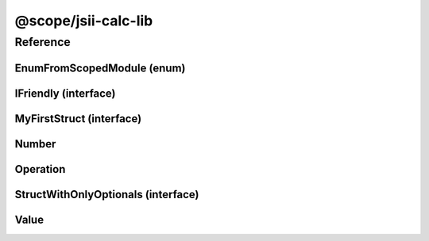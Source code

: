 @scope/jsii-calc-lib
====================

.. tabs::

   .. group-tab:: Java

      View in `Maven Central <https://repo1.maven.org/maven2/software/amazon/jsii/tests/calculator-lib/0.5.0-beta/>`_

      **Apache Buildr**:

      .. code-block:: none

         'software.amazon.jsii.tests:calculator-lib:jar:0.5.0-beta'

      **Apache Ivy**:

      .. code-block:: xml

         <dependency groupId="software.amazon.jsii.tests" name="calculator-lib" rev="0.5.0-beta"/>

      **Apache Maven**:

      .. code-block:: xml

         <dependency>
           <groupId>software.amazon.jsii.tests</groupId>
           <artifactId>calculator-lib</artifactId>
           <version>0.5.0-beta</version>
         </dependency>

      **Gradle / Grails**:

      .. code-block:: none

         compile 'software.amazon.jsii.tests:calculator-lib:0.5.0-beta'

      **Groovy Grape**:

      .. code-block:: none

         @Grapes(
         @Grab(group='software.amazon.jsii.tests', module='calculator-lib', version='0.5.0-beta')
         )


   .. group-tab:: JavaScript

      View in `NPM <https://www.npmjs.com/package/@scope/jsii-calc-lib/v/0.5.0-beta>`_

      **npm**:

      .. code-block:: console

         $ npm i @scope/jsii-calc-lib@0.5.0-beta

      **package.json**:

      .. code-block:: js

         {
           "@scope/jsii-calc-lib": "^0.5.0-beta"
         }

      **yarn**:

      .. code-block:: console

         $ yarn add @scope/jsii-calc-lib@0.5.0-beta


   .. group-tab:: TypeScript

      View in `NPM <https://www.npmjs.com/package/@scope/jsii-calc-lib/v/0.5.0-beta>`_

      **npm**:

      .. code-block:: console

         $ npm i @scope/jsii-calc-lib@0.5.0-beta

      **package.json**:

      .. code-block:: js

         {
           "@scope/jsii-calc-lib": "^0.5.0-beta"
         }

      **yarn**:

      .. code-block:: console

         $ yarn add @scope/jsii-calc-lib@0.5.0-beta



Reference
---------

.. py:module:: @scope/jsii-calc-lib

EnumFromScopedModule (enum)
^^^^^^^^^^^^^^^^^^^^^^^^^^^

.. py:class:: EnumFromScopedModule

   **Language-specific names:**

   .. tabs::

      .. code-tab:: java

         import software.amazon.jsii.tests.calculator.lib.EnumFromScopedModule;

      .. code-tab:: javascript

         const { EnumFromScopedModule } = require('@scope/jsii-calc-lib');

      .. code-tab:: typescript

         import { EnumFromScopedModule } from '@scope/jsii-calc-lib';



   Check that enums from @scoped packages can be references. See awslabs/jsii#138


   .. py:data:: Value1

   .. py:data:: Value2


IFriendly (interface)
^^^^^^^^^^^^^^^^^^^^^

.. py:class:: IFriendly

   **Language-specific names:**

   .. tabs::

      .. code-tab:: java

         import software.amazon.jsii.tests.calculator.lib.IFriendly;

      .. code-tab:: javascript

         // IFriendly is an interface

      .. code-tab:: typescript

         import { IFriendly } from '@scope/jsii-calc-lib';



   Applies to classes that are considered friendly. These classes can be greeted with a "hello" or "goodbye" blessing and they will respond back in a fun and friendly manner.




   .. py:method:: hello() -> string

      Say hello!


      :rtype: string


MyFirstStruct (interface)
^^^^^^^^^^^^^^^^^^^^^^^^^

.. py:class:: MyFirstStruct

   **Language-specific names:**

   .. tabs::

      .. code-tab:: java

         import software.amazon.jsii.tests.calculator.lib.MyFirstStruct;

      .. code-tab:: javascript

         // MyFirstStruct is an interface

      .. code-tab:: typescript

         import { MyFirstStruct } from '@scope/jsii-calc-lib';



   This is the first struct we have created in jsii




   .. py:attribute:: astring

      A string value


      :type: string


   .. py:attribute:: anumber

      An awesome number value


      :type: number


   .. py:attribute:: firstOptional

      :type: string or undefined


Number
^^^^^^

.. py:class:: Number(value)

   **Language-specific names:**

   .. tabs::

      .. code-tab:: java

         import software.amazon.jsii.tests.calculator.lib.Number;

      .. code-tab:: javascript

         const { Number } = require('@scope/jsii-calc-lib');

      .. code-tab:: typescript

         import { Number } from '@scope/jsii-calc-lib';



   Represents a concrete number.


   :extends: :py:class:`~@scope/jsii-calc-lib.Value`
   :param value: The number.
   :type value: number

   .. py:attribute:: value

      The number.


      :type: number *(readonly)*


   .. py:attribute:: doubleValue

      The number multiplied by 2.


      :type: number *(readonly)*


Operation
^^^^^^^^^

.. py:class:: Operation()

   **Language-specific names:**

   .. tabs::

      .. code-tab:: java

         import software.amazon.jsii.tests.calculator.lib.Operation;

      .. code-tab:: javascript

         const { Operation } = require('@scope/jsii-calc-lib');

      .. code-tab:: typescript

         import { Operation } from '@scope/jsii-calc-lib';



   Represents an operation on values.


   :extends: :py:class:`~@scope/jsii-calc-lib.Value`
   :abstract: Yes

   .. py:method:: toString() -> string

      String representation of the value.


      :rtype: string
      :abstract: Yes


StructWithOnlyOptionals (interface)
^^^^^^^^^^^^^^^^^^^^^^^^^^^^^^^^^^^

.. py:class:: StructWithOnlyOptionals

   **Language-specific names:**

   .. tabs::

      .. code-tab:: java

         import software.amazon.jsii.tests.calculator.lib.StructWithOnlyOptionals;

      .. code-tab:: javascript

         // StructWithOnlyOptionals is an interface

      .. code-tab:: typescript

         import { StructWithOnlyOptionals } from '@scope/jsii-calc-lib';



   This is a struct with only optional properties.




   .. py:attribute:: optional1

      The first optional!


      :type: string or undefined


   .. py:attribute:: optional2

      :type: number or undefined


   .. py:attribute:: optional3

      :type: boolean or undefined


Value
^^^^^

.. py:class:: Value()

   **Language-specific names:**

   .. tabs::

      .. code-tab:: java

         import software.amazon.jsii.tests.calculator.lib.Value;

      .. code-tab:: javascript

         const { Value } = require('@scope/jsii-calc-lib');

      .. code-tab:: typescript

         import { Value } from '@scope/jsii-calc-lib';



   Abstract class which represents a numeric value.


   :extends: :py:class:`@scope/jsii-calc-base.Base`
   :abstract: Yes

   .. py:method:: toString() -> string

      String representation of the value.


      :rtype: string


   .. py:attribute:: value

      The value.


      :type: number *(readonly)* *(abstract)*


